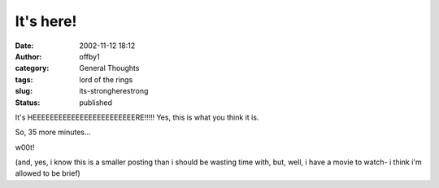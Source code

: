 It's here!
##########
:date: 2002-11-12 18:12
:author: offby1
:category: General Thoughts
:tags: lord of the rings
:slug: its-strongherestrong
:status: published

It's HEEEEEEEEEEEEEEEEEEEEEEEERE!!!!! Yes, this is what you think it is.

So, 35 more minutes...

w00t!

(and, yes, i know this is a smaller posting than i should be wasting
time with, but, well, i have a movie to watch- i think i'm allowed to be
brief)
